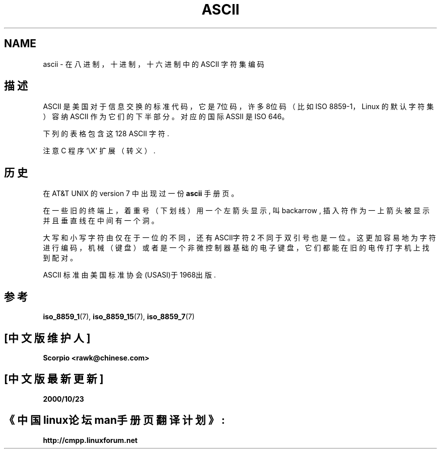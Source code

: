 .\" Copyright (c) 1993 Michael Haardt (michael@moria.de)
.\" Created Fri Apr 2 11:32:09 MET DST 1993
.\"
.\" This is free documentation; you can redistribute it and/or
.\" modify it under the terms of the GNU General Public License as
.\" published by the Free Software Foundation; either version 2 of
.\" the License, or (at your option) any later version.
.\"
.\" The GNU General Public License's references to "object code"
.\" and "executables" are to be interpreted as the output of any
.\" document formatting or typesetting system, including
.\" intermediate and printed output.
.\"
.\" This manual is distributed in the hope that it will be useful,
.\" but WITHOUT ANY WARRANTY; without even the implied warranty of
.\" MERCHANTABILITY or FITNESS FOR A PARTICULAR PURPOSE. See the
.\" GNU General Public License for more details.
.\"
.\" You should have received a copy of the GNU General Public
.\" License along with this manual; if not, write to the Free
.\" Software Foundation, Inc., 59 Temple Place, Suite 330, Boston, MA 02111
.\" USA.
.\"
.\" Modified Sat Jul 24 17:20:55 1993 by Rik Faith (faith@cs.unc.edu)
.\" Modified Sun May 15 19:47:23 1994 by Daniel Quinlan (quinlan@yggdrasil.com)
.\" Modified Tue Nov 22 13:01:59 1994 by Daniel Quinlan (quinlan@yggdrasil.com)
.\" Modified Tue Jul 11 13:36:31 1995 by Daniel Quinlan (quinlan@yggdrasil.com)
.\" Modified Wed Dec 18 : : 1996 by Michael Haardt and aeb
.\" Modified Mon May 31 17:30:00 1999 by Dimitri Papadopoulos (dpo@club-internet.fr)
.\" Modified Sun Aug 8 19:28:11 1999 by Michael Haardt (michael@moria.de)
.TH ASCII 7 "August 8, 1999" "Linux" "Linux Programmer's Manual"
.SH NAME
ascii \- 在八进制，十进制，十六进制中的 ASCII 字符集编码
.SH 描述
ASCII 是美国对于信息交换的标准代码，它是7位码，许多8位码（比如 ISO 8859-1，
Linux 的默认字符集）容纳 ASCII 作为它们的下半部分。对应的国际 ASSII 是 ISO 646。
.LP
下列的表格包含这 128 ASCII 字符.
.LP
注意 C 程序 \f(CW'\eX'\fP 扩展（转义）.
.LP
.if t \{\
.in 1i
.ft CW
\}
.TS
l l l l l l l l l.
Oct Dec Hex Char Oct Dec Hex Char
_
000 0 00 NUL '\e0' 100 64 40 @
001 1 01 SOH 101 65 41 A
002 2 02 STX 102 66 42 B
003 3 03 ETX 103 67 43 C
004 4 04 EOT 104 68 44 D
005 5 05 ENQ 105 69 45 E
006 6 06 ACK 106 70 46 F
007 7 07 BEL '\ea' 107 71 47 G
010 8 08 BS '\eb' 110 72 48 H
011 9 09 HT '\et' 111 73 49 I
012 10 0A LF '\en' 112 74 4A J
013 11 0B VT '\ev' 113 75 4B K
014 12 0C FF '\ef' 114 76 4C L
015 13 0D CR '\er' 115 77 4D M
016 14 0E SO 116 78 4E N
017 15 0F SI 117 79 4F O
020 16 10 DLE 120 80 50 P
021 17 11 DC1 121 81 51 Q
022 18 12 DC2 122 82 52 R
023 19 13 DC3 123 83 53 S
024 20 14 DC4 124 84 54 T
025 21 15 NAK 125 85 55 U
026 22 16 SYN 126 86 56 V
027 23 17 ETB 127 87 57 W
030 24 18 CAN 130 88 58 X
031 25 19 EM 131 89 59 Y
032 26 1A SUB 132 90 5A Z
033 27 1B ESC 133 91 5B [
034 28 1C FS 134 92 5C \e '\e\e'
035 29 1D GS 135 93 5D ]
036 30 1E RS 136 94 5E ^
037 31 1F US 137 95 5F \&_
040 32 20 SPACE 140 96 60 `
041 33 21 ! 141 97 61 a
042 34 22 " 142 98 62 b
043 35 23 # 143 99 63 c
044 36 24 $ 144 100 64 d
045 37 25 % 145 101 65 e
046 38 26 & 146 102 66 f
047 39 27 ' 147 103 67 g
050 40 28 ( 150 104 68 h
051 41 29 ) 151 105 69 i
052 42 2A * 152 106 6A j
053 43 2B + 153 107 6B k
054 44 2C , 154 108 6C l
055 45 2D \- 155 109 6D m
056 46 2E . 156 110 6E n
057 47 2F / 157 111 6F o
060 48 30 0 160 112 70 p
061 49 31 1 161 113 71 q
062 50 32 2 162 114 72 r
063 51 33 3 163 115 73 s
064 52 34 4 164 116 74 t
065 53 35 5 165 117 75 u
066 54 36 6 166 118 76 v
067 55 37 7 167 119 77 w
070 56 38 8 170 120 78 x
071 57 39 9 171 121 79 y
072 58 3A : 172 122 7A z
073 59 3B ; 173 123 7B {
074 60 3C < 174 124 7C |
075 61 3D = 175 125 7D }
076 62 3E > 176 126 7E ~
077 63 3F ? 177 127 7F DEL
.TE
.fi
.if t \{\
.in
.ft P
\}
.SH 历史
在 AT&T UNIX 的 version 7 中出现过一份
.B ascii
手册页。
.LP
在一些旧的终端上，着重号（下划线）用一个左箭头显示, 叫 backarrow ,
插入符作为一上箭头被显示并且垂直线在中间有一个洞。

.LP
大写和小写字符由仅在于一位的不同，还有ASCII字符 2 不同于双引号也是一位。
这更加容易地为字符进行编码，机械（键盘）或者是一个非微控制器基础的电子键盘，
它们都能在旧的电传打字机上找到配对。
.LP
ASCII 标准由美国标准协会(USASI)于1968出版.
.\"
.\" ASA was the American Standards Association and X3 was an ASA sectional
.\" committee on computers and data processing. Its name changed to
.\" American National Standards Committee X3 (ANSC-X3) and now it is known
.\" as Accredited Standards Committee X3 (ASC X3). It is accredited by ANSI
.\" and administered by ITI. The subcommittee X3.2 worked on coded
.\" character sets; the task group working on ASCII appears to have been
.\" designated X3.2.4. In 1966, ASA became the United States of America
.\" Standards Institute (USASI) and published ASCII in 1968. It became the
.\" American National Standards Institute (ANSI) in 1969 and is the
.\" U.S. member body of ISO; private and non-profit.
.\"
.SH 参考
.BR iso_8859_1 (7),
.BR iso_8859_15 (7),
.BR iso_8859_7 (7)
.br
.SH "[中文版维护人]"
.B Scorpio <rawk@chinese.com>
.SH "[中文版最新更新]"
.B 2000/10/23
.SH "《中国linux论坛man手册页翻译计划》:"
.BI http://cmpp.linuxforum.net

